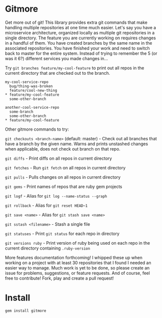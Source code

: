 * Gitmore

  Get more out of git! This library provides extra git commands that make 
  handling multiple repositories at one time much easier. Let's say you
  have a microservice architecture, organized locally as multiple git
  repositories in a single directory. The feature you are currently working
  on requires changes in a handful of them. You have created branches by the
  same name in the associated repositories. You have finished your work and
  need to switch back to master for the entire system. Instead of trying to
  remember the 5 (or was it 6?) different services you made changes in...

  Try ~git branches feature/my-cool-feature~ to print out all repos in the current
  directory that are checked out to the branch.

  #+BEGIN_SRC text
  my-cool-service-repo
    bug/thing-was-broken
    feature/cool-new-thing
  * feature/my-cool-feature
    some-other-branch

  another-cool-service-repo
    some-branch
    some-other-branch
  * feature/my-cool-feature
  #+END_SRC

  Other gitmore commands to try:

  ~git checkouts <branch-name>~ (default: master) - Check out all branches that have a branch
  by the given name. Warns and prints unstashed changes when applicable, does not check out branch
  on that repo.

  ~git diffs~ - Print diffs on all repos in current directory

  ~git fetches~ - Run ~git fetch~ on all repos in current directory

  ~git pulls~ - Pulls changes on all repos in current directory

  ~git gems~ - Print names of repos that are ruby gem projects

  ~git logf~ - Alias for ~git log --name-status --graph~

  ~git rollback~ - Alias for ~git reset HEAD~1~

  ~git save <name>~ - Alias for ~git stash save <name>~

  ~git sstash <filename>~ - Stash a single file

  ~git statuses~ - Print ~git status~ for each repo in directory

  ~git versions ruby~ - Print version of ruby being used on each repo in the 
  current directory containing ~.ruby-version~

  More features documentation forthcoming! I whipped these up when working
  on a project with at least 30 repositories that I found I needed an easier
  way to manage. Much work is yet to be done, so please create an issue
  for problems, suggestions, or feature requests. And of course, feel free
  to contribute! Fork, play and create a pull request!

* Install

  ~gem install gitmore~


